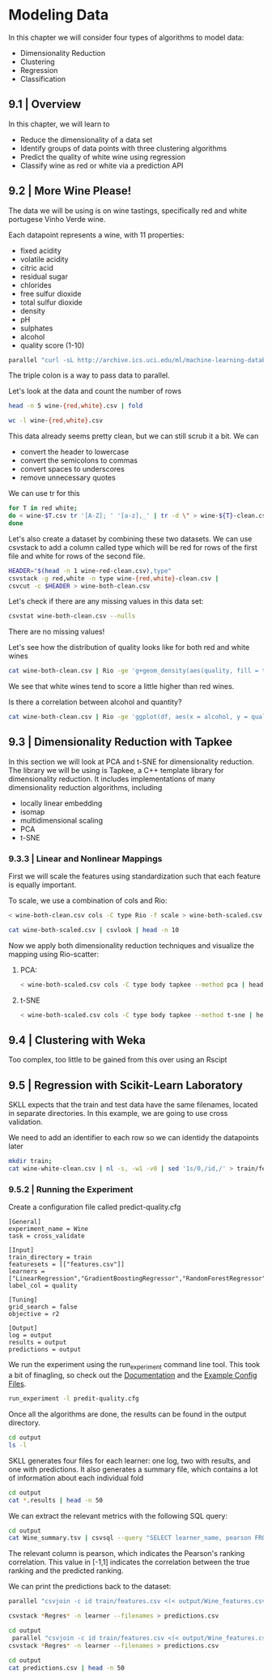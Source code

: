 * Modeling Data 

In this chapter we will consider four types of algorithms to model data:

- Dimensionality Reduction
- Clustering
- Regression
- Classification 

** 9.1 | Overview 

In this chapter, we will learn to 

- Reduce the dimensionality of a data set
- Identify groups of data points with three clustering algorithms
- Predict the quality of white wine using regression
- Classify wine as red or white via a prediction API

** 9.2 | More Wine Please! 

The data we will be using is on wine tastings, specifically red and white portugese Vinho Verde wine. 

Each datapoint represents a wine, with 11 properties: 

- fixed acidity
- volatile acidity
- citric acid
- residual sugar
- chlorides
- free sulfur dioxide
- total sulfur dioxide
- density
- pH
- sulphates
- alcohol
- quality score (1-10)

#+BEGIN_SRC bash :results verbatim
parallel "curl -sL http://archive.ics.uci.edu/ml/machine-learning-databases/wine-quality/winequality-{}.csv > wine-{}.csv" ::: red white
#+END_SRC

#+RESULTS:

The triple colon is a way to pass data to parallel. 

Let's look at the data and count the number of rows 

#+BEGIN_SRC bash :results verbatim
head -n 5 wine-{red,white}.csv | fold
#+END_SRC

#+RESULTS:
#+begin_example
==> wine-red.csv <==
"fixed acidity";"volatile acidity";"citric acid";"residual sugar";"chlorides";"f
ree sulfur dioxide";"total sulfur dioxide";"density";"pH";"sulphates";"alcohol";
"quality"
7.4;0.7;0;1.9;0.076;11;34;0.9978;3.51;0.56;9.4;5
7.8;0.88;0;2.6;0.098;25;67;0.9968;3.2;0.68;9.8;5
7.8;0.76;0.04;2.3;0.092;15;54;0.997;3.26;0.65;9.8;5
11.2;0.28;0.56;1.9;0.075;17;60;0.998;3.16;0.58;9.8;6

==> wine-white.csv <==
"fixed acidity";"volatile acidity";"citric acid";"residual sugar";"chlorides";"f
ree sulfur dioxide";"total sulfur dioxide";"density";"pH";"sulphates";"alcohol";
"quality"
7;0.27;0.36;20.7;0.045;45;170;1.001;3;0.45;8.8;6
6.3;0.3;0.34;1.6;0.049;14;132;0.994;3.3;0.49;9.5;6
8.1;0.28;0.4;6.9;0.05;30;97;0.9951;3.26;0.44;10.1;6
7.2;0.23;0.32;8.5;0.058;47;186;0.9956;3.19;0.4;9.9;6
#+end_example

#+BEGIN_SRC bash :results verbatim
wc -l wine-{red,white}.csv
#+END_SRC

#+RESULTS:
:   1600 wine-red.csv
:   4899 wine-white.csv
:   6499 total

This data already seems pretty clean, but we can still scrub it a bit. We can

- convert the header to lowercase
- convert the semicolons to commas
- convert spaces to underscores
- remove unnecessary quotes

We can use tr for this 

#+BEGIN_SRC bash :results verbatim
for T in red white;
do < wine-$T.csv tr '[A-Z]; ' '[a-z],_' | tr -d \" > wine-${T}-clean.csv
done
#+END_SRC

#+RESULTS:

Let's also create a dataset by combining these two datasets. We can use csvstack to add a column called type which will be red for rows of the first file and white for rows of the second file.

#+BEGIN_SRC bash :results verbatim
HEADER="$(head -n 1 wine-red-clean.csv),type"
csvstack -g red,white -n type wine-{red,white}-clean.csv | 
csvcut -c $HEADER > wine-both-clean.csv
#+END_SRC

#+RESULTS:

Let's check if there are any missing values in this data set: 

#+BEGIN_SRC bash :results verbatim
csvstat wine-both-clean.csv --nulls
#+END_SRC

#+RESULTS:
#+begin_example
  1. fixed_acidity: False
  2. volatile_acidity: False
  3. citric_acid: False
  4. residual_sugar: False
  5. chlorides: False
  6. free_sulfur_dioxide: False
  7. total_sulfur_dioxide: False
  8. density: False
  9. ph: False
 10. sulphates: False
 11. alcohol: False
 12. quality: False
 13. type: False
#+end_example

There are no missing values!

Let's see how the distribution of quality looks like for  both red and white wines 

#+BEGIN_SRC bash :results verbatim
cat wine-both-clean.csv | Rio -ge 'g+geom_density(aes(quality, fill = type), adjust = 3, alpha = 0.5)' | display
#+END_SRC

#+RESULTS:

We see that white wines tend to score a little higher than red wines. 

Is there a correlation between alcohol and quantity? 

#+BEGIN_SRC bash :results verbatim
cat wine-both-clean.csv | Rio -ge 'ggplot(df, aes(x = alcohol, y = quality, color = type)) + geom_point(position = "jitter", alpha = 0.2) + geom_smooth(method = "lm")' | display
#+END_SRC

#+RESULTS:

** 9.3 | Dimensionality Reduction with Tapkee 

In this section we will look at PCA and t-SNE for dimensionality reduction. The library we will be using is Tapkee, a C++ template library for dimensionality reduction. It includes implementations of many dimensionality reduction algorithms, including 

- locally linear embedding
- isomap
- multidimensional scaling
- PCA
- t-SNE

*** 9.3.3 | Linear and Nonlinear Mappings 

First we will scale the features using standardization such that each feature is equally important.

To scale, we use a combination of cols and Rio:

#+BEGIN_SRC bash :results verbatim
< wine-both-clean.csv cols -C type Rio -f scale > wine-both-scaled.csv
#+END_SRC

#+RESULTS:

#+BEGIN_SRC bash :results verbatim
cat wine-both-scaled.csv | csvlook | head -n 10
#+END_SRC

#+RESULTS:
#+begin_example
| fixed_acidity | volatile_acidity | citric_acid | residual_sugar | chlorides | free_sulfur_dioxide | total_sulfur_dioxide | density |      ph | sulphates | alcohol | quality | type |
| ------------- | ---------------- | ----------- | -------------- | --------- | ------------------- | -------------------- | ------- | ------- | --------- | ------- | ------- | ---- |
|        0.142… |           2.189… |     -2.193… |        -0.745… |    0.570… |             -1.100… |              -1.446… |  1.035… |  1.813… |    0.193… | -0.915… | -0.937… | red  |
|        0.451… |           3.282… |     -2.193… |        -0.598… |    1.198… |             -0.311… |              -0.862… |  0.701… | -0.115… |    1.000… | -0.580… | -0.937… | red  |
|        0.451… |           2.553… |     -1.917… |        -0.661… |    1.027… |             -0.875… |              -1.092… |  0.768… |  0.258… |    0.798… | -0.580… | -0.937… | red  |
|        3.074… |          -0.362… |      1.661… |        -0.745… |    0.541… |             -0.762… |              -0.986… |  1.102… | -0.364… |    0.327… | -0.580… |  0.208… | red  |
|        0.142… |           2.189… |     -2.193… |        -0.745… |    0.570… |             -1.100… |              -1.446… |  1.035… |  1.813… |    0.193… | -0.915… | -0.937… | red  |
|        0.142… |           1.946… |     -2.193… |        -0.766… |    0.541… |             -0.987… |              -1.340… |  1.035… |  1.813… |    0.193… | -0.915… | -0.937… | red  |
|        0.528… |           1.581… |     -1.780… |        -0.808… |    0.370… |             -0.875… |              -1.004… |  0.568… |  0.507… |   -0.479… | -0.915… | -0.937… | red  |
|        0.065… |           1.885… |     -2.193… |        -0.892… |    0.256… |             -0.875… |              -1.676… | -0.032… |  1.067… |   -0.412… | -0.412… |  1.353… | red  |
#+end_example

Now we apply both dimensionality reduction techniques and visualize the mapping using Rio-scatter:

**** PCA: 

#+BEGIN_SRC bash :results verbatim
< wine-both-scaled.csv cols -C type body tapkee --method pca | header -r x,y,type | Rio-scatter x y type | tee tapkee-wine-pca.png | display
#+END_SRC

#+RESULTS:

**** t-SNE 

#+BEGIN_SRC bash :results verbatim
< wine-both-scaled.csv cols -C type body tapkee --method t-sne | header -r x,y,type | Rio-scatter x y type | tee tapkee-wine-t-sne.png | display
#+END_SRC

#+RESULTS:

** 9.4 | Clustering with Weka 

Too complex, too little to be gained from this over using an Rscipt

** 9.5 | Regression with Scikit-Learn Laboratory

SKLL expects that the train and test data have the same filenames, located in separate directories. In this example, we are going to use cross validation.

We need to add an identifier to each row so we can identidy the datapoints later 

#+BEGIN_SRC bash :results verbatim
mkdir train;
cat wine-white-clean.csv | nl -s, -w1 -v0 | sed '1s/0,/id,/' > train/features.csv
#+END_SRC

#+RESULTS:
 
*** 9.5.2 | Running the Experiment 

Create a configuration file called predict-quality.cfg 

#+BEGIN_SRC python3 :results verbatim :tangle predict-quality.cfg
[General]
experiment_name = Wine
task = cross_validate

[Input]
train_directory = train
featuresets = [["features.csv"]]
learners = ["LinearRegression","GradientBoostingRegressor","RandomForestRegressor"]
label_col = quality

[Tuning]
grid_search = false
objective = r2

[Output]
log = output
results = output
predictions = output
#+END_SRC

We run the experiment using the run_experiment command line tool. This took a bit of finagling, so check out the [[https://scikit-learn-laboratory.readthedocs.io/en/latest/run_experiment.html#creating-configuration-files][Documentation]] and the [[https://github.com/EducationalTestingService/skll/tree/master/examples][Example Config Files]].

#+BEGIN_SRC bash :results verbatim
run_experiment -l predit-quality.cfg
#+END_SRC

#+RESULTS:

Once all the algorithms are done, the results can be found in the output directory. 

#+BEGIN_SRC bash :results verbatim
cd output 
ls -l 
#+END_SRC

#+RESULTS:
#+begin_example
total 428
-rw-r--r-- 1 michael michael    208 Jul  7 21:36 Wine_features.csv_GradientBoostingRegressor.log
-rw-r--r-- 1 michael michael 111620 Jul  7 21:37 Wine_features.csv_GradientBoostingRegressor_predictions.tsv
-rw-r--r-- 1 michael michael   8924 Jul  7 21:37 Wine_features.csv_GradientBoostingRegressor.results
-rw-r--r-- 1 michael michael  17596 Jul  7 21:37 Wine_features.csv_GradientBoostingRegressor.results.json
-rw-r--r-- 1 michael michael    208 Jul  7 21:36 Wine_features.csv_LinearRegression.log
-rw-r--r-- 1 michael michael 111632 Jul  7 21:36 Wine_features.csv_LinearRegression_predictions.tsv
-rw-r--r-- 1 michael michael   4846 Jul  7 21:36 Wine_features.csv_LinearRegression.results
-rw-r--r-- 1 michael michael  13009 Jul  7 21:36 Wine_features.csv_LinearRegression.results.json
-rw-r--r-- 1 michael michael    208 Jul  7 21:37 Wine_features.csv_RandomForestRegressor.log
-rw-r--r-- 1 michael michael  51762 Jul  7 21:42 Wine_features.csv_RandomForestRegressor_predictions.tsv
-rw-r--r-- 1 michael michael   7728 Jul  7 21:42 Wine_features.csv_RandomForestRegressor.results
-rw-r--r-- 1 michael michael  15974 Jul  7 21:42 Wine_features.csv_RandomForestRegressor.results.json
-rw-r--r-- 1 michael michael      0 Jul  7 21:36 Wine.log
-rw-r--r-- 1 michael michael  38094 Jul  7 21:42 Wine_skll_fold_ids.csv
-rw-r--r-- 1 michael michael  19832 Jul  7 21:42 Wine_summary.tsv
#+end_example

SKLL generates four files for each learner: one log, two with results, and one with predictions. It also generates a summary file, which contains a lot of information about each individual fold

#+BEGIN_SRC bash :results verbatim
cd output
cat *.results | head -n 50 
#+END_SRC

#+RESULTS:
#+begin_example
Experiment Name: Wine
SKLL Version: 1.5.3
Training Set: train
Training Set Size: 4898
Test Set: cv
Test Set Size: n/a
Shuffle: False
Feature Set: ["features.csv"]
Learner: GradientBoostingRegressor
Task: cross_validate
Number of Folds: 10
Stratified Folds: True
Feature Scaling: none
Grid Search: False
Scikit-learn Version: 0.20.1
Start Timestamp: 07 Jul 2019 21:36:40.229424
End Timestamp: 07 Jul 2019 21:37:12.150137
Total Time: 0:00:31.920713


Fold: 1
Model Parameters: {"alpha": 0.9, "criterion": "friedman_mse", "init": null, "learning_rate": 0.1, "loss": "ls", "max_depth": 3, "max_features": null, "max_leaf_nodes": null, "min_impurity_decrease": 0.0, "min_impurity_split": null, "min_samples_leaf": 1, "min_samples_split": 2, "min_weight_fraction_leaf": 0.0, "n_estimators": 500, "n_iter_no_change": null, "presort": "auto", "random_state": 123456789, "subsample": 1.0, "tol": 0.0001, "validation_fraction": 0.1, "verbose": 0, "warm_start": false}
Grid Objective Score (Train) = 0.0

Accuracy = 
Descriptive statistics:
 Min =  3.0000 (actual),  3.5176 (predicted)
 Max =  8.0000 (actual),  7.2061 (predicted)
 Avg =  5.8020 (actual),  5.7109 (predicted)
 Std =  0.8873 (actual),  0.5329 (predicted)
Pearson =  0.562168
Objective Function Score (Test) = 0.3039964441981454

Fold: 2
Model Parameters: {"alpha": 0.9, "criterion": "friedman_mse", "init": null, "learning_rate": 0.1, "loss": "ls", "max_depth": 3, "max_features": null, "max_leaf_nodes": null, "min_impurity_decrease": 0.0, "min_impurity_split": null, "min_samples_leaf": 1, "min_samples_split": 2, "min_weight_fraction_leaf": 0.0, "n_estimators": 500, "n_iter_no_change": null, "presort": "auto", "random_state": 123456789, "subsample": 1.0, "tol": 0.0001, "validation_fraction": 0.1, "verbose": 0, "warm_start": false}
Grid Objective Score (Train) = 0.0

Accuracy = 
Descriptive statistics:
 Min =  3.0000 (actual),  3.9733 (predicted)
 Max =  9.0000 (actual),  7.4409 (predicted)
 Avg =  5.9327 (actual),  5.7262 (predicted)
 Std =  0.9739 (actual),  0.5445 (predicted)
Pearson =  0.572278
Objective Function Score (Test) = 0.2823893402605434

Fold: 3
Model Parameters: {"alpha": 0.9, "criterion": "friedman_mse", "init": null, "learning_rate": 0.1, "loss": "ls", "max_depth": 3, "max_features": null, "max_leaf_nodes": null, "min_impurity_decrease": 0.0, "min_impurity_split": null, "min_samples_leaf": 1, "min_samples_split": 2, "min_weight_fraction_leaf": 0.0, "n_estimators": 500, "n_iter_no_change": null, "presort": "auto", "random_state": 123456789, "subsample": 1.0, "tol": 0.0001, "validation_fraction": 0.1, "verbose": 0, "warm_start": false}
Grid Objective Score (Train) = 0.0

#+end_example

We can extract the relevant metrics with the following SQL query: 

#+BEGIN_SRC bash :results verbatim raw
cd output
cat Wine_summary.tsv | csvsql --query "SELECT learner_name, pearson FROM stdin WHERE fold = 'average' ORDER BY pearson DESC" | csvlook
#+END_SRC

#+RESULTS:
| learner_name              | pearson |
| ------------------------- | ------- |
| RandomForestRegressor     | 0.590…  |
| GradientBoostingRegressor | 0.569…  |
| LinearRegression          | 0.513…  |

The relevant column is pearson, which indicates the Pearson's ranking correlation. This value in [-1,1] indicates the correlation between the true ranking and the predicted ranking. 

We can print the predictions back to the dataset:

#+BEGIN_SRC bash :results verbatim
parallel "csvjoin -c id train/features.csv <(< output/Wine_features.csv_{}_predictions.tsv | tr '\t' ',') | csvcut -c id,quality,prediction > {}" ::: RandomForestRegressor GradientBoostingRegressor LinearRegression
#+END_SRC

#+RESULTS:

#+BEGIN_SRC bash :results verbatim
csvstack *Regres* -n learner --filenames > predictions.csv
#+END_SRC

#+RESULTS:

#+BEGIN_SRC bash :results verbatim
cd output
 parallel "csvjoin -c id train/features.csv <(< output/Wine_features.csv_{}_predictions.tsv | tr '\t' ',') | csvcut -c id,prediction > {}" ::: RandomForestRegressor GradientBoostingRegressor LinearRegression;
csvstack *Regres* -n learner --filenames > predictions.csv
#+END_SRC

#+RESULTS:

#+BEGIN_SRC bash :results verbatim
cd output
cat predictions.csv | head -n 50
#+END_SRC

#+RESULTS:
#+begin_example
learner
Wine_features.csv_GradientBoostingRegressor.log,2019-07-07 21:36:40,229 - INFO - Cross-validating (10 folds) on train, feature set ['features.csv'] ...
Wine_features.csv_GradientBoostingRegressor.log,2019-07-07 21:36:40,508 - INFO - Cross-validating
Wine_features.csv_GradientBoostingRegressor_predictions.tsv,1	5.318636964281461
Wine_features.csv_GradientBoostingRegressor_predictions.tsv,2	5.286027031601545
Wine_features.csv_GradientBoostingRegressor_predictions.tsv,3	5.815843276859535
Wine_features.csv_GradientBoostingRegressor_predictions.tsv,4	5.478910291048386
Wine_features.csv_GradientBoostingRegressor_predictions.tsv,5	5.478910291048386
Wine_features.csv_GradientBoostingRegressor_predictions.tsv,6	5.815843276859535
Wine_features.csv_GradientBoostingRegressor_predictions.tsv,7	5.283723903249008
Wine_features.csv_GradientBoostingRegressor_predictions.tsv,8	5.318636964281461
Wine_features.csv_GradientBoostingRegressor_predictions.tsv,9	5.286027031601545
Wine_features.csv_GradientBoostingRegressor_predictions.tsv,10	5.948796012189589
Wine_features.csv_GradientBoostingRegressor_predictions.tsv,11	5.615080697320682
Wine_features.csv_GradientBoostingRegressor_predictions.tsv,12	5.5172473599627505
Wine_features.csv_GradientBoostingRegressor_predictions.tsv,13	5.770442583778424
Wine_features.csv_GradientBoostingRegressor_predictions.tsv,14	6.744072442671788
Wine_features.csv_GradientBoostingRegressor_predictions.tsv,15	5.071404225586578
Wine_features.csv_GradientBoostingRegressor_predictions.tsv,16	6.179593389668461
Wine_features.csv_GradientBoostingRegressor_predictions.tsv,17	4.88577040757055
Wine_features.csv_GradientBoostingRegressor_predictions.tsv,18	5.451715260984194
Wine_features.csv_GradientBoostingRegressor_predictions.tsv,19	5.8651595321415915
Wine_features.csv_GradientBoostingRegressor_predictions.tsv,20	5.21549045180232
Wine_features.csv_GradientBoostingRegressor_predictions.tsv,21	5.451715260984194
Wine_features.csv_GradientBoostingRegressor_predictions.tsv,22	5.96488405455084
Wine_features.csv_GradientBoostingRegressor_predictions.tsv,23	6.3100020339950165
Wine_features.csv_GradientBoostingRegressor_predictions.tsv,24	4.508191412962231
Wine_features.csv_GradientBoostingRegressor_predictions.tsv,25	5.155491884791817
Wine_features.csv_GradientBoostingRegressor_predictions.tsv,26	5.949623333852473
Wine_features.csv_GradientBoostingRegressor_predictions.tsv,27	5.932389854913247
Wine_features.csv_GradientBoostingRegressor_predictions.tsv,28	5.879638259791843
Wine_features.csv_GradientBoostingRegressor_predictions.tsv,29	5.768979928925522
Wine_features.csv_GradientBoostingRegressor_predictions.tsv,30	6.839372862031341
Wine_features.csv_GradientBoostingRegressor_predictions.tsv,31	5.676836685684258
Wine_features.csv_GradientBoostingRegressor_predictions.tsv,32	5.239081025764253
Wine_features.csv_GradientBoostingRegressor_predictions.tsv,33	5.8519889814224
Wine_features.csv_GradientBoostingRegressor_predictions.tsv,34	6.194840260400718
Wine_features.csv_GradientBoostingRegressor_predictions.tsv,35	5.473689131570324
Wine_features.csv_GradientBoostingRegressor_predictions.tsv,36	6.28742824653492
Wine_features.csv_GradientBoostingRegressor_predictions.tsv,37	5.09931518845492
Wine_features.csv_GradientBoostingRegressor_predictions.tsv,38	5.918794566922254
Wine_features.csv_GradientBoostingRegressor_predictions.tsv,39	5.001813498045893
Wine_features.csv_GradientBoostingRegressor_predictions.tsv,40	5.001813498045893
Wine_features.csv_GradientBoostingRegressor_predictions.tsv,41	5.462644578514627
Wine_features.csv_GradientBoostingRegressor_predictions.tsv,42	5.311363169731958
Wine_features.csv_GradientBoostingRegressor_predictions.tsv,43	5.310345905631081
Wine_features.csv_GradientBoostingRegressor_predictions.tsv,44	5.694392294719031
Wine_features.csv_GradientBoostingRegressor_predictions.tsv,45	5.506553580245759
Wine_features.csv_GradientBoostingRegressor_predictions.tsv,46	6.011614946289725
Wine_features.csv_GradientBoostingRegressor_predictions.tsv,47	5.377949938635096
#+end_example

